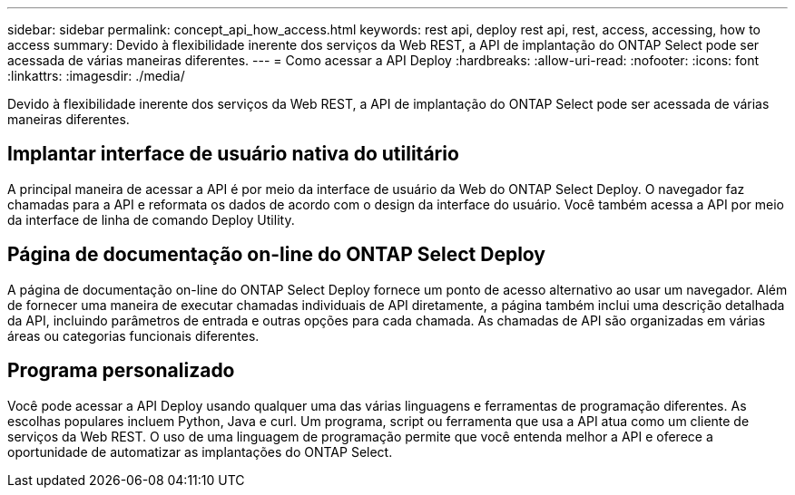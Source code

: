 ---
sidebar: sidebar 
permalink: concept_api_how_access.html 
keywords: rest api, deploy rest api, rest, access, accessing, how to access 
summary: Devido à flexibilidade inerente dos serviços da Web REST, a API de implantação do ONTAP Select pode ser acessada de várias maneiras diferentes. 
---
= Como acessar a API Deploy
:hardbreaks:
:allow-uri-read: 
:nofooter: 
:icons: font
:linkattrs: 
:imagesdir: ./media/


[role="lead"]
Devido à flexibilidade inerente dos serviços da Web REST, a API de implantação do ONTAP Select pode ser acessada de várias maneiras diferentes.



== Implantar interface de usuário nativa do utilitário

A principal maneira de acessar a API é por meio da interface de usuário da Web do ONTAP Select Deploy. O navegador faz chamadas para a API e reformata os dados de acordo com o design da interface do usuário. Você também acessa a API por meio da interface de linha de comando Deploy Utility.



== Página de documentação on-line do ONTAP Select Deploy

A página de documentação on-line do ONTAP Select Deploy fornece um ponto de acesso alternativo ao usar um navegador. Além de fornecer uma maneira de executar chamadas individuais de API diretamente, a página também inclui uma descrição detalhada da API, incluindo parâmetros de entrada e outras opções para cada chamada. As chamadas de API são organizadas em várias áreas ou categorias funcionais diferentes.



== Programa personalizado

Você pode acessar a API Deploy usando qualquer uma das várias linguagens e ferramentas de programação diferentes. As escolhas populares incluem Python, Java e curl. Um programa, script ou ferramenta que usa a API atua como um cliente de serviços da Web REST. O uso de uma linguagem de programação permite que você entenda melhor a API e oferece a oportunidade de automatizar as implantações do ONTAP Select.
